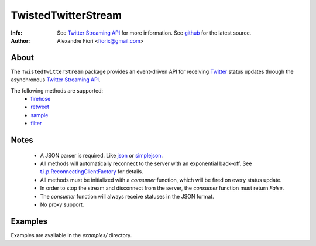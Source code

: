 ====================
TwistedTwitterStream
====================
:Info: See `Twitter Streaming API <http://apiwiki.twitter.com/Streaming-API-Documentation>`_ for more information. See `github <http://github.com/fiorix/twisted-twitter-stream/>`_ for the latest source.
:Author: Alexandre Fiori <fiorix@gmail.com>

About
=====
The ``TwistedTwitterStream`` package provides an event-driven API for receiving `Twitter <http://twitter.com>`_ status updates through the asynchronous `Twitter Streaming API <http://apiwiki.twitter.com/Streaming-API-Documentation>`_.

The following methods are supported:
 - `firehose <http://apiwiki.twitter.com/Streaming-API-Documentation#statuses/firehose>`_
 - `retweet <http://apiwiki.twitter.com/Streaming-API-Documentation#statuses/retweet>`_
 - `sample <http://apiwiki.twitter.com/Streaming-API-Documentation#statuses/sample>`_
 - `filter <http://apiwiki.twitter.com/Streaming-API-Documentation#statuses/filter>`_

Notes
=====
 - A JSON parser is required. Like `json <http://docs.python.org/library/json.html>`_ or `simplejson <http://pypi.python.org/pypi/simplejson/>`_.
 - All methods will automatically reconnect to the server with an exponential back-off. See `t.i.p.ReconnectingClientFactory <http://twistedmatrix.com/documents/8.2.0/api/twisted.internet.protocol.ReconnectingClientFactory.html>`_ for details.
 - All methods must be initialized with a *consumer* function, which will be fired on every status update.
 - In order to stop the stream and disconnect from the server, the *consumer* function must return *False*.
 - The *consumer* function will always receive statuses in the JSON format.
 - No proxy support.

Examples
========
Examples are available in the *examples/* directory.
